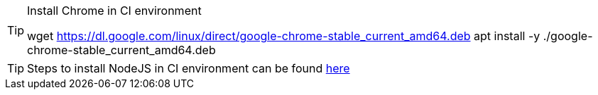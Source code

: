 [TIP]
.Install Chrome in CI environment
====
wget https://dl.google.com/linux/direct/google-chrome-stable_current_amd64.deb
apt install -y ./google-chrome-stable_current_amd64.deb
====

TIP: Steps to install NodeJS in CI environment can be found https://nodejs.org/en/download[here]
